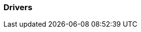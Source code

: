[[section-Drivers]]
=== Drivers
// Begin Protected Region [[starting]]

// End Protected Region   [[starting]]




// Begin Protected Region [[ending]]

// End Protected Region   [[ending]]
// Actifsource ID=[dd9c4f30-d871-11e4-aa2f-c11242a92b60,67f0089d-bb80-11e5-b2f7-f515c847fa35,m5bi04wLfg6VM+hRweecZ8dOS/E=]
